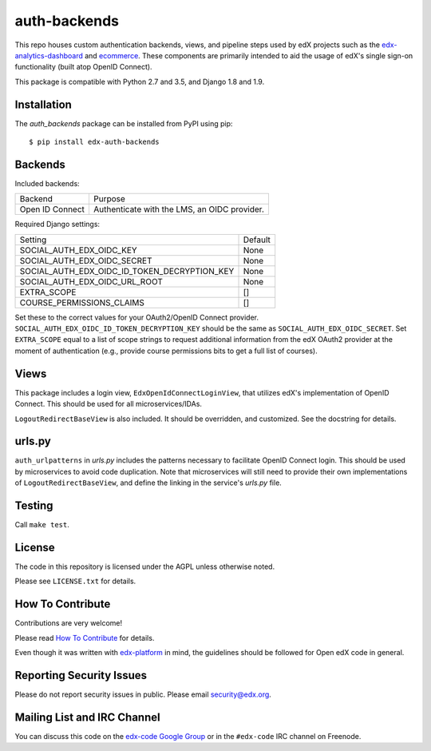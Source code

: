 auth-backends  |Travis|_ |Codecov|_
===================================
.. |Travis| image:: https://travis-ci.org/edx/auth-backends.svg?branch=master
.. _Travis: https://travis-ci.org/edx/auth-backends

.. |Codecov| image:: http://codecov.io/github/edx/auth-backends/coverage.svg?branch=master
.. _Codecov: http://codecov.io/github/edx/auth-backends?branch=master

This repo houses custom authentication backends, views, and pipeline steps used by edX
projects such as the `edx-analytics-dashboard <https://github.com/edx/edx-analytics-dashboard>`_
and `ecommerce <https://github.com/edx/ecommerce>`_. These components are primarily intended to aid the usage
of edX's single sign-on functionality (built atop OpenID Connect).

This package is compatible with Python 2.7 and 3.5, and Django 1.8 and 1.9.

Installation
------------

The `auth_backends` package can be installed from PyPI using pip::

    $ pip install edx-auth-backends

Backends
--------

Included backends:

===============  ============================================
Backend          Purpose
---------------  --------------------------------------------
Open ID Connect  Authenticate with the LMS, an OIDC provider.
===============  ============================================

Required Django settings:

============================================  ============================================
Setting                                       Default
--------------------------------------------  --------------------------------------------
SOCIAL_AUTH_EDX_OIDC_KEY                      None
SOCIAL_AUTH_EDX_OIDC_SECRET                   None
SOCIAL_AUTH_EDX_OIDC_ID_TOKEN_DECRYPTION_KEY  None
SOCIAL_AUTH_EDX_OIDC_URL_ROOT                 None
EXTRA_SCOPE                                   []
COURSE_PERMISSIONS_CLAIMS                     []
============================================  ============================================

Set these to the correct values for your OAuth2/OpenID Connect provider. ``SOCIAL_AUTH_EDX_OIDC_ID_TOKEN_DECRYPTION_KEY``
should be the same as ``SOCIAL_AUTH_EDX_OIDC_SECRET``. Set ``EXTRA_SCOPE`` equal to a list of scope strings to request
additional information from the edX OAuth2 provider at the moment of authentication (e.g., provide course permissions bits
to get a full list of courses).

Views
-----

This package includes a login view, ``EdxOpenIdConnectLoginView``, that utilizes edX's implementation of OpenID Connect.
This should be used for all microservices/IDAs.

``LogoutRedirectBaseView`` is also included. It should be overridden, and customized. See the docstring for details.

urls.py
-------

``auth_urlpatterns`` in `urls.py` includes the patterns necessary to facilitate OpenID Connect login. This should
be used by microservices to avoid code duplication. Note that microservices will still need to provide their own
implementations of ``LogoutRedirectBaseView``, and define the linking in the service's `urls.py` file.

Testing
-------

Call ``make test``.

License
-------

The code in this repository is licensed under the AGPL unless otherwise noted.

Please see ``LICENSE.txt`` for details.

How To Contribute
-----------------

Contributions are very welcome!

Please read `How To Contribute <https://github.com/edx/edx-platform/blob/master/CONTRIBUTING.rst>`_ for details.

Even though it was written with `edx-platform <https://github.com/edx/edx-platform>`_ in mind,
the guidelines should be followed for Open edX code in general.

Reporting Security Issues
-------------------------

Please do not report security issues in public. Please email security@edx.org.

Mailing List and IRC Channel
----------------------------

You can discuss this code on the `edx-code Google Group <https://groups.google.com/forum/#!forum/edx-code>`_ or in the
``#edx-code`` IRC channel on Freenode.
